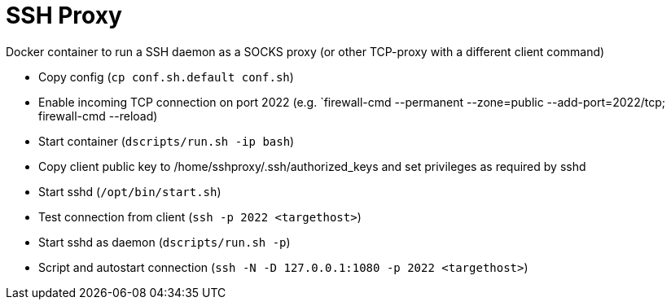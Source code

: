 # SSH Proxy

Docker container to run a SSH daemon as a SOCKS proxy (or other TCP-proxy with a different client command)


* Copy config (`cp conf.sh.default conf.sh`)
* Enable incoming TCP connection on port 2022 (e.g. `firewall-cmd --permanent --zone=public --add-port=2022/tcp; firewall-cmd --reload)
* Start container (`dscripts/run.sh -ip bash`)
* Copy client public key to /home/sshproxy/.ssh/authorized_keys and set privileges as required by sshd
* Start sshd (`/opt/bin/start.sh`)
* Test connection from client (`ssh -p 2022 <targethost>`)
* Start sshd as daemon (`dscripts/run.sh -p`)
* Script and autostart connection (`ssh -N -D 127.0.0.1:1080 -p 2022 <targethost>`)


